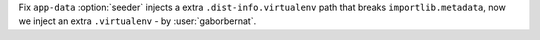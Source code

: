 Fix ``app-data`` :option:`seeder` injects a extra ``.dist-info.virtualenv`` path that breaks ``importlib.metadata``,
now we inject an extra ``.virtualenv`` - by :user:`gaborbernat`.
